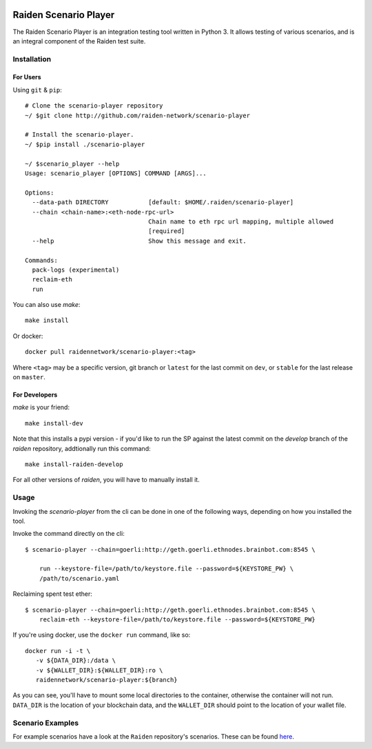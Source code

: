 .. image:: https://codecov.io/gh/raiden-network/scenario-player/branch/master/graph/badge.svg
    :alt: Code Coverage
    :target: https://codecov.io/gh/raiden-network/scenario-player

.. image:: https://circleci.com/gh/raiden-network/scenario-player.svg?style=shield
    :alt: CI Status
    :target: https://circleci.com/gh/raiden-network/scenario-player

.. image:: https://img.shields.io/docker/cloud/build/raidennetwork/scenario-player
    :alt: Docker Cloud
    :target: https://cloud.docker.com/u/raidennetwork/repository/docker/raidennetwork/scenario-player/general

.. image:: https://img.shields.io/github/tag-date/raiden-network/scenario-player?label=STABLE
    :alt: Releases
    :target: https://github.com/raiden-network/scenario-player/releases

.. image:: https://img.shields.io/github/license/raiden-network/scenario-player
    :alt: License
    :target: https>//github.com/raiden-network/scenario-player

.. image:: https://img.shields.io/github/issues-raw/raiden-network/scenario-player/bug?color=red&label=Open%20Bugs
    :alt: Open Bugs
    :target: https://github.com/raiden-network/scenario-player/issues?q=is%3Aissue+is%3Aopen+label%3Abug


######################
Raiden Scenario Player
######################

The Raiden Scenario Player is an integration testing tool written in Python 3. It allows testing of
various scenarios, and is an integral component of the Raiden test suite.

Installation
============

For Users
---------

Using  ``git`` & ``pip``::

    # Clone the scenario-player repository
    ~/ $git clone http://github.com/raiden-network/scenario-player

    # Install the scenario-player.
    ~/ $pip install ./scenario-player

    ~/ $scenario_player --help
    Usage: scenario_player [OPTIONS] COMMAND [ARGS]...

    Options:
      --data-path DIRECTORY           [default: $HOME/.raiden/scenario-player]
      --chain <chain-name>:<eth-node-rpc-url>
                                      Chain name to eth rpc url mapping, multiple allowed
                                      [required]
      --help                          Show this message and exit.

    Commands:
      pack-logs (experimental)
      reclaim-eth
      run


You can also use `make`::

    make install


Or docker::

    docker pull raidennetwork/scenario-player:<tag>

Where ``<tag>`` may be a specific version, git branch or ``latest`` for the last commit
on ``dev``, or ``stable`` for the last release on ``master``.


For Developers
--------------

`make` is your friend::

    make install-dev

Note that this installs a pypi version - if you'd like to run the SP against the latest
commit on the `develop` branch of the `raiden` repository, addtionally run this command::

    make install-raiden-develop

For all other versions of `raiden`, you will have to manually install it.


Usage
=====

Invoking the `scenario-player` from the cli can be done in one of the following
ways, depending on how you installed the tool.

Invoke the command directly on the cli::

    $ scenario-player --chain=goerli:http://geth.goerli.ethnodes.brainbot.com:8545 \

        run --keystore-file=/path/to/keystore.file --password=${KEYSTORE_PW} \
        /path/to/scenario.yaml

Reclaiming spent test ether::

    $ scenario-player --chain=goerli:http://geth.goerli.ethnodes.brainbot.com:8545 \
        reclaim-eth --keystore-file=/path/to/keystore.file --password=${KEYSTORE_PW}


If you're using docker, use the ``docker run`` command, like so::

    docker run -i -t \
       -v ${DATA_DIR}:/data \
       -v ${WALLET_DIR}:${WALLET_DIR}:ro \
       raidennetwork/scenario-player:${branch}

As you can see, you'll have to mount some local directories to the container, otherwise
the container will not run. ``DATA_DIR`` is the location of your blockchain data,
and the ``WALLET_DIR`` should point to the location of your wallet file.

Scenario Examples
=================

For example scenarios have a look at the ``Raiden`` repository's scenarios. These
can be found `here <https://github.com/raiden-network/raiden/tree/develop/raiden/tests/scenarios>`_.
